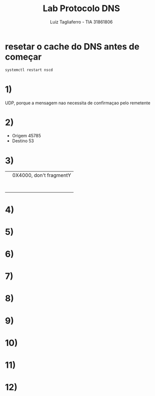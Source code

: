 #+title: Lab Protocolo DNS
#+author: Luiz Tagliaferro - TIA 31861806

* resetar o cache do DNS antes de começar
#+BEGIN_SRC  bash
systemctl restart nscd
#+END_SRC


* 1)
  UDP, porque a mensagem nao necessita de confirmaçao pelo remetente

* 2)
  * Origem 45785
  * Destino 53

* 3)
|  | 0X4000, don't fragmentY |
|            |                        |
|            |                        |
|            |                        |
|            |                        |
|            |                        |
|            |                        |
|            |                        |

* 4)

* 5)

* 6)

* 7)

* 8)

* 9)

* 10)

* 11)

* 12)
